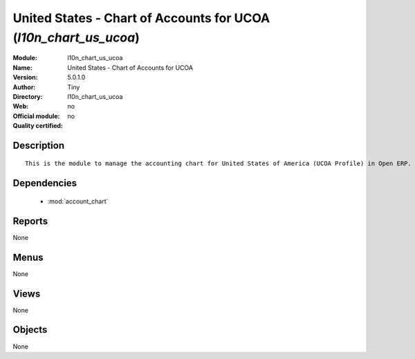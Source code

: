 
.. module:: l10n_chart_us_ucoa
    :synopsis: United States - Chart of Accounts for UCOA 
    :noindex:
.. 

.. raw:: html

    <link rel="stylesheet" href="../_static/hide_objects_in_sidebar.css" type="text/css" />

United States - Chart of Accounts for UCOA (*l10n_chart_us_ucoa*)
=================================================================
:Module: l10n_chart_us_ucoa
:Name: United States - Chart of Accounts for UCOA
:Version: 5.0.1.0
:Author: Tiny
:Directory: l10n_chart_us_ucoa
:Web: 
:Official module: no
:Quality certified: no

Description
-----------

::

  This is the module to manage the accounting chart for United States of America (UCOA Profile) in Open ERP.

Dependencies
------------

 * :mod:`account_chart`

Reports
-------

None


Menus
-------


None


Views
-----


None



Objects
-------

None
